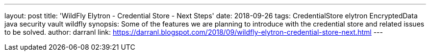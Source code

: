 ---
layout: post
title: 'WildFly Elytron - Credential Store - Next Steps'
date: 2018-09-26
tags: CredentialStore elytron EncryptedData java security vault wildfly
synopsis: Some of the features we are planning to introduce with the credential store and related issues to be solved.
author: darranl
link: https://darranl.blogspot.com/2018/09/wildfly-elytron-credential-store-next.html
---